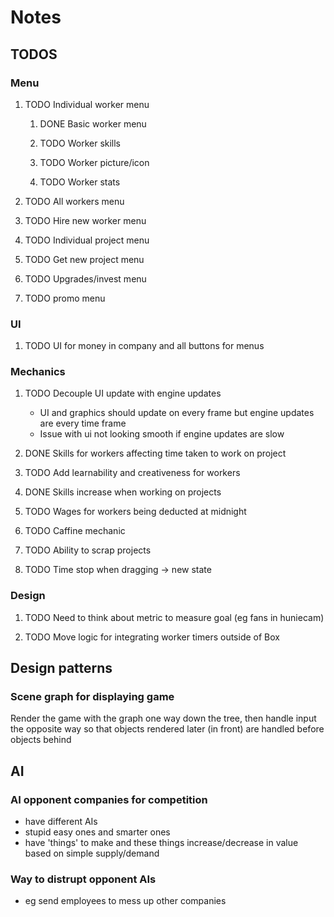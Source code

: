* Notes

** TODOS

*** Menu
**** TODO Individual worker menu
***** DONE Basic worker menu
***** TODO Worker skills
***** TODO Worker picture/icon
***** TODO Worker stats

**** TODO All workers menu
**** TODO Hire new worker menu

**** TODO Individual project menu
**** TODO Get new project menu

**** TODO Upgrades/invest menu
**** TODO promo menu

*** UI
**** TODO UI for money in company and all buttons for menus

*** Mechanics
**** TODO Decouple UI update with engine updates
- UI and graphics should update on every frame but engine updates are every time frame
- Issue with ui not looking smooth if engine updates are slow

**** DONE Skills for workers affecting time taken to work on project
**** TODO Add learnability and creativeness for workers
**** DONE Skills increase when working on projects
**** TODO Wages for workers being deducted at midnight

**** TODO Caffine mechanic
**** TODO Ability to scrap projects

**** TODO Time stop when dragging -> new state

*** Design
**** TODO Need to think about metric to measure goal (eg fans in huniecam)
**** TODO Move logic for integrating worker timers outside of Box


** Design patterns
*** Scene graph for displaying game
Render the game with the graph one way down the tree, then handle input the opposite way so that objects rendered later (in front) are handled before objects behind

** AI
*** AI opponent companies for competition
- have different AIs
- stupid easy ones and smarter ones
- have 'things' to make and these things increase/decrease in value based on simple supply/demand

*** Way to distrupt opponent AIs
- eg send employees to mess up other companies
